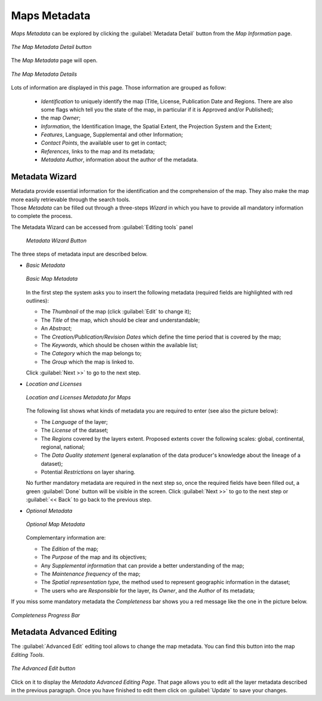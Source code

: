 .. _map-metadata:

Maps Metadata
=============

*Maps Metadata* can be explored by clicking the :guilabel:`Metadata Detail` button from the *Map Information* page.

.. figure:: img/map_metadata_detail_button.png
    :align: center

    *The Map Metadata Detail button*

The *Map Metadata* page will open.

.. figure:: img/map_metadata_details_page.png
    :align: center

    *The Map Metadata Details*

Lots of information are displayed in this page. Those information are grouped as follow:

    * *Identification* to uniquely identify the map (Title, License, Publication Date and Regions. There are also some flags which tell you the state of the map, in particular if it is Approved and/or Published);
    * the map *Owner*;
    * *Information*, the Identification Image, the Spatial Extent, the Projection System and the Extent;
    * *Features*, Language, Supplemental and other Information;
    * *Contact Points*, the available user to get in contact;
    * *References*, links to the map and its metadata;
    * *Metadata Author*, information about the author of the metadata.

Metadata Wizard
---------------

| Metadata provide essential information for the identification and the comprehension of the map. They also make the map more easily retrievable through the search tools.
| Those *Metadata* can be filled out through a three-steps *Wizard* in which you have to provide all mandatory information to complete the process.

The Metadata Wizard can be accessed from :guilabel:`Editing tools` panel

  .. figure:: img/map_metadata_wizard_button.png
      :align: center

      *Metadata Wizard Button*

The three steps of metadata input are described below.

* *Basic Metadata*

  .. figure:: img/basic_map_metadata.png
      :align: center

      *Basic Map Metadata*

  In the first step the system asks you to insert the following metadata (required fields are highlighted with red outlines):

  * The *Thumbnail* of the map (click :guilabel:`Edit` to change it);
  * The *Title* of the map, which should be clear and understandable;
  * An *Abstract*;
  * The *Creation/Publication/Revision Dates*  which define the time period that is covered by the map;
  * The *Keywords*, which should be chosen within the available list;
  * The *Category* which the map belongs to;
  * The *Group* which the map is linked to.

  Click :guilabel:`Next >>` to go to the next step.

* *Location and Licenses*

  .. figure:: img/location_licenses_map_metadata.png
      :align: center

      *Location and Licenses Metadata for Maps*

  The following list shows what kinds of metadata you are required to enter (see also the picture below):

  * The *Language* of the layer;
  * The *License* of the dataset;
  * The *Regions* covered by the layers extent. Proposed extents cover the following scales: global, continental, regional, national;
  * The *Data Quality statement* (general explanation of the data producer's knowledge about the lineage of a dataset);
  * Potential *Restrictions* on layer sharing.

  No further mandatory metadata are required in the next step so, once the required fields have been filled out, a green :guilabel:`Done` button will be visible in the screen.
  Click :guilabel:`Next >>` to go to the next step or :guilabel:`<< Back` to go back to the previous step.

* *Optional Metadata*

  .. figure:: img/optional_map_metadata.png
      :align: center

      *Optional Map Metadata*

  Complementary information are:

  * The *Edition* of the map;
  * The *Purpose* of the map and its objectives;
  * Any *Supplemental information* that can provide a better understanding of the map;
  * The *Maintenance frequency* of the map;
  * The *Spatial representation type*, the method used to represent geographic information in the dataset;
  * The users who are *Responsible* for the layer, its *Owner*, and the *Author* of its metadata;

If you miss some mandatory metadata the *Completeness* bar shows you a red message like the one in the picture below.

.. figure:: img/completeness_progress_bar.png
    :align: center
    :width: 200px

    *Completeness Progress Bar*

Metadata Advanced Editing
-------------------------

The :guilabel:`Advanced Edit` editing tool allows to change the map metadata. You can find this button into the map *Editing Tools*.

.. figure:: img/advanced_edit_button.png
    :align: center

    *The Advanced Edit button*

Click on it to display the *Metadata Advanced Editing Page*. That page allows you to edit all the layer metadata described in the previous paragraph. Once you have finished to edit them click on :guilabel:`Update` to save your changes.
